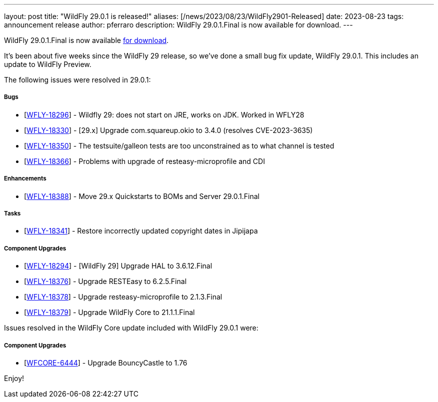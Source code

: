 ---
layout: post
title:  "WildFly 29.0.1 is released!"
aliases: [/news/2023/08/23/WildFly2901-Released]
date:   2023-08-23
tags:   announcement release
author: pferraro
description: WildFly 29.0.1.Final is now available for download.
---

WildFly 29.0.1.Final is now available link:https://wildfly.org/downloads[for download].

It's been about five weeks since the WildFly 29 release, so we've done a small bug fix update, WildFly 29.0.1. This includes an update to WildFly Preview.

The following issues were resolved in 29.0.1:

===== Bugs

* [https://issues.redhat.com/browse/WFLY-18296[WFLY-18296]] - Wildfly 29: does not start on JRE, works on JDK. Worked in WFLY28
* [https://issues.redhat.com/browse/WFLY-18330[WFLY-18330]] - [29.x] Upgrade com.squareup.okio to 3.4.0 (resolves CVE-2023-3635)
* [https://issues.redhat.com/browse/WFLY-18350[WFLY-18350]] - The testsuite/galleon tests are too unconstrained as to what channel is tested
* [https://issues.redhat.com/browse/WFLY-18366[WFLY-18366]] - Problems with upgrade of resteasy-microprofile and CDI

===== Enhancements

* [https://issues.redhat.com/browse/WFLY-18388[WFLY-18388]] - Move 29.x Quickstarts to BOMs and Server 29.0.1.Final

===== Tasks

* [https://issues.redhat.com/browse/WFLY-18341[WFLY-18341]] - Restore incorrectly updated copyright dates in Jipijapa

===== Component Upgrades

* [https://issues.redhat.com/browse/WFLY-18294[WFLY-18294]] - [WildFly 29] Upgrade HAL to 3.6.12.Final
* [https://issues.redhat.com/browse/WFLY-18376[WFLY-18376]] - Upgrade RESTEasy to 6.2.5.Final
* [https://issues.redhat.com/browse/WFLY-18378[WFLY-18378]] - Upgrade resteasy-microprofile to 2.1.3.Final
* [https://issues.redhat.com/browse/WFLY-18379[WFLY-18379]] - Upgrade WildFly Core to 21.1.1.Final

Issues resolved in the WildFly Core update included with WildFly 29.0.1 were:

===== Component Upgrades

* [https://issues.redhat.com/browse/WFCORE-6444[WFCORE-6444]] - Upgrade BouncyCastle to 1.76

Enjoy!

